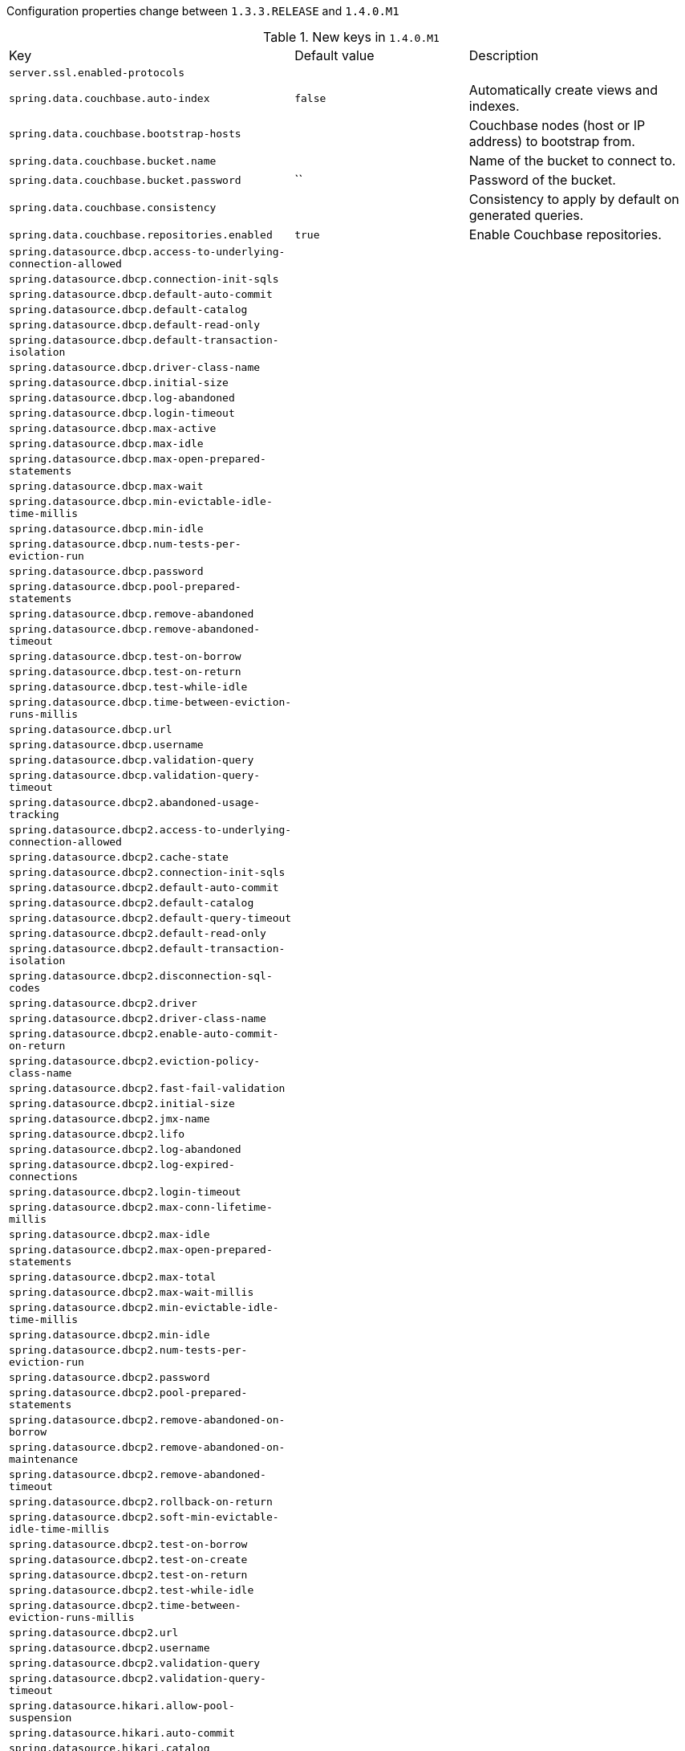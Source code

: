 Configuration properties change between `1.3.3.RELEASE` and `1.4.0.M1`

.New keys in `1.4.0.M1`
|======================
|Key  |Default value |Description
|`server.ssl.enabled-protocols` | |
|`spring.data.couchbase.auto-index` |`false` |Automatically create views and indexes.
|`spring.data.couchbase.bootstrap-hosts` | |Couchbase nodes (host or IP address) to bootstrap from.
|`spring.data.couchbase.bucket.name` | |Name of the bucket to connect to.
|`spring.data.couchbase.bucket.password` |`` |Password of the bucket.
|`spring.data.couchbase.consistency` | |Consistency to apply by default on generated queries.
|`spring.data.couchbase.repositories.enabled` |`true` |Enable Couchbase repositories.
|`spring.datasource.dbcp.access-to-underlying-connection-allowed` | |
|`spring.datasource.dbcp.connection-init-sqls` | |
|`spring.datasource.dbcp.default-auto-commit` | |
|`spring.datasource.dbcp.default-catalog` | |
|`spring.datasource.dbcp.default-read-only` | |
|`spring.datasource.dbcp.default-transaction-isolation` | |
|`spring.datasource.dbcp.driver-class-name` | |
|`spring.datasource.dbcp.initial-size` | |
|`spring.datasource.dbcp.log-abandoned` | |
|`spring.datasource.dbcp.login-timeout` | |
|`spring.datasource.dbcp.max-active` | |
|`spring.datasource.dbcp.max-idle` | |
|`spring.datasource.dbcp.max-open-prepared-statements` | |
|`spring.datasource.dbcp.max-wait` | |
|`spring.datasource.dbcp.min-evictable-idle-time-millis` | |
|`spring.datasource.dbcp.min-idle` | |
|`spring.datasource.dbcp.num-tests-per-eviction-run` | |
|`spring.datasource.dbcp.password` | |
|`spring.datasource.dbcp.pool-prepared-statements` | |
|`spring.datasource.dbcp.remove-abandoned` | |
|`spring.datasource.dbcp.remove-abandoned-timeout` | |
|`spring.datasource.dbcp.test-on-borrow` | |
|`spring.datasource.dbcp.test-on-return` | |
|`spring.datasource.dbcp.test-while-idle` | |
|`spring.datasource.dbcp.time-between-eviction-runs-millis` | |
|`spring.datasource.dbcp.url` | |
|`spring.datasource.dbcp.username` | |
|`spring.datasource.dbcp.validation-query` | |
|`spring.datasource.dbcp.validation-query-timeout` | |
|`spring.datasource.dbcp2.abandoned-usage-tracking` | |
|`spring.datasource.dbcp2.access-to-underlying-connection-allowed` | |
|`spring.datasource.dbcp2.cache-state` | |
|`spring.datasource.dbcp2.connection-init-sqls` | |
|`spring.datasource.dbcp2.default-auto-commit` | |
|`spring.datasource.dbcp2.default-catalog` | |
|`spring.datasource.dbcp2.default-query-timeout` | |
|`spring.datasource.dbcp2.default-read-only` | |
|`spring.datasource.dbcp2.default-transaction-isolation` | |
|`spring.datasource.dbcp2.disconnection-sql-codes` | |
|`spring.datasource.dbcp2.driver` | |
|`spring.datasource.dbcp2.driver-class-name` | |
|`spring.datasource.dbcp2.enable-auto-commit-on-return` | |
|`spring.datasource.dbcp2.eviction-policy-class-name` | |
|`spring.datasource.dbcp2.fast-fail-validation` | |
|`spring.datasource.dbcp2.initial-size` | |
|`spring.datasource.dbcp2.jmx-name` | |
|`spring.datasource.dbcp2.lifo` | |
|`spring.datasource.dbcp2.log-abandoned` | |
|`spring.datasource.dbcp2.log-expired-connections` | |
|`spring.datasource.dbcp2.login-timeout` | |
|`spring.datasource.dbcp2.max-conn-lifetime-millis` | |
|`spring.datasource.dbcp2.max-idle` | |
|`spring.datasource.dbcp2.max-open-prepared-statements` | |
|`spring.datasource.dbcp2.max-total` | |
|`spring.datasource.dbcp2.max-wait-millis` | |
|`spring.datasource.dbcp2.min-evictable-idle-time-millis` | |
|`spring.datasource.dbcp2.min-idle` | |
|`spring.datasource.dbcp2.num-tests-per-eviction-run` | |
|`spring.datasource.dbcp2.password` | |
|`spring.datasource.dbcp2.pool-prepared-statements` | |
|`spring.datasource.dbcp2.remove-abandoned-on-borrow` | |
|`spring.datasource.dbcp2.remove-abandoned-on-maintenance` | |
|`spring.datasource.dbcp2.remove-abandoned-timeout` | |
|`spring.datasource.dbcp2.rollback-on-return` | |
|`spring.datasource.dbcp2.soft-min-evictable-idle-time-millis` | |
|`spring.datasource.dbcp2.test-on-borrow` | |
|`spring.datasource.dbcp2.test-on-create` | |
|`spring.datasource.dbcp2.test-on-return` | |
|`spring.datasource.dbcp2.test-while-idle` | |
|`spring.datasource.dbcp2.time-between-eviction-runs-millis` | |
|`spring.datasource.dbcp2.url` | |
|`spring.datasource.dbcp2.username` | |
|`spring.datasource.dbcp2.validation-query` | |
|`spring.datasource.dbcp2.validation-query-timeout` | |
|`spring.datasource.hikari.allow-pool-suspension` | |
|`spring.datasource.hikari.auto-commit` | |
|`spring.datasource.hikari.catalog` | |
|`spring.datasource.hikari.connection-customizer-class-name` | |
|`spring.datasource.hikari.connection-init-sql` | |
|`spring.datasource.hikari.connection-test-query` | |
|`spring.datasource.hikari.connection-timeout` | |
|`spring.datasource.hikari.data-source-class-name` | |
|`spring.datasource.hikari.data-source-jndi` | |
|`spring.datasource.hikari.data-source-properties` | |
|`spring.datasource.hikari.driver-class-name` | |
|`spring.datasource.hikari.health-check-properties` | |
|`spring.datasource.hikari.health-check-registry` | |
|`spring.datasource.hikari.idle-timeout` | |
|`spring.datasource.hikari.initialization-fail-fast` | |
|`spring.datasource.hikari.isolate-internal-queries` | |
|`spring.datasource.hikari.jdbc-url` | |
|`spring.datasource.hikari.jdbc4-connection-test` | |
|`spring.datasource.hikari.leak-detection-threshold` | |
|`spring.datasource.hikari.login-timeout` | |
|`spring.datasource.hikari.max-lifetime` | |
|`spring.datasource.hikari.maximum-pool-size` | |
|`spring.datasource.hikari.metric-registry` | |
|`spring.datasource.hikari.minimum-idle` | |
|`spring.datasource.hikari.password` | |
|`spring.datasource.hikari.pool-name` | |
|`spring.datasource.hikari.read-only` | |
|`spring.datasource.hikari.register-mbeans` | |
|`spring.datasource.hikari.transaction-isolation` | |
|`spring.datasource.hikari.username` | |
|`spring.datasource.hikari.validation-timeout` | |
|`spring.datasource.tomcat.abandon-when-percentage-full` | |
|`spring.datasource.tomcat.access-to-underlying-connection-allowed` | |
|`spring.datasource.tomcat.alternate-username-allowed` | |
|`spring.datasource.tomcat.commit-on-return` | |
|`spring.datasource.tomcat.connection-properties` | |
|`spring.datasource.tomcat.data-source` | |
|`spring.datasource.tomcat.data-source-jndi` | |
|`spring.datasource.tomcat.db-properties` | |
|`spring.datasource.tomcat.default-auto-commit` | |
|`spring.datasource.tomcat.default-catalog` | |
|`spring.datasource.tomcat.default-read-only` | |
|`spring.datasource.tomcat.default-transaction-isolation` | |
|`spring.datasource.tomcat.driver-class-name` | |
|`spring.datasource.tomcat.fair-queue` | |
|`spring.datasource.tomcat.ignore-exception-on-pre-load` | |
|`spring.datasource.tomcat.init-sql` | |
|`spring.datasource.tomcat.initial-size` | |
|`spring.datasource.tomcat.jdbc-interceptors` | |
|`spring.datasource.tomcat.jmx-enabled` | |
|`spring.datasource.tomcat.log-abandoned` | |
|`spring.datasource.tomcat.log-validation-errors` | |
|`spring.datasource.tomcat.login-timeout` | |
|`spring.datasource.tomcat.max-active` | |
|`spring.datasource.tomcat.max-age` | |
|`spring.datasource.tomcat.max-idle` | |
|`spring.datasource.tomcat.max-wait` | |
|`spring.datasource.tomcat.min-evictable-idle-time-millis` | |
|`spring.datasource.tomcat.min-idle` | |
|`spring.datasource.tomcat.name` | |
|`spring.datasource.tomcat.num-tests-per-eviction-run` | |
|`spring.datasource.tomcat.password` | |
|`spring.datasource.tomcat.propagate-interrupt-state` | |
|`spring.datasource.tomcat.remove-abandoned` | |
|`spring.datasource.tomcat.remove-abandoned-timeout` | |
|`spring.datasource.tomcat.rollback-on-return` | |
|`spring.datasource.tomcat.suspect-timeout` | |
|`spring.datasource.tomcat.test-on-borrow` | |
|`spring.datasource.tomcat.test-on-connect` | |
|`spring.datasource.tomcat.test-on-return` | |
|`spring.datasource.tomcat.test-while-idle` | |
|`spring.datasource.tomcat.time-between-eviction-runs-millis` | |
|`spring.datasource.tomcat.url` | |
|`spring.datasource.tomcat.use-disposable-connection-facade` | |
|`spring.datasource.tomcat.use-equals` | |
|`spring.datasource.tomcat.use-lock` | |
|`spring.datasource.tomcat.username` | |
|`spring.datasource.tomcat.validation-interval` | |
|`spring.datasource.tomcat.validation-query` | |
|`spring.datasource.tomcat.validation-query-timeout` | |
|`spring.datasource.tomcat.validator-class-name` | |
|`spring.jta.atomikos.properties.checkpoint-interval` |`500` |Interval between checkpoints.
|`spring.jta.atomikos.properties.console-file-count` |`1` |Number of debug logs files that can be created.
|`spring.jta.atomikos.properties.console-file-limit` |`-1` |How many bytes can be stored at most in debug logs files.
|`spring.jta.atomikos.properties.console-file-name` |`tm.out` |Debug logs file name.
|`spring.jta.atomikos.properties.console-log-level` | |Console log level.
|`spring.jta.atomikos.properties.default-jta-timeout` |`10000` |Default timeout for JTA transactions.
|`spring.jta.atomikos.properties.enable-logging` |`true` |Enable disk logging.
|`spring.jta.atomikos.properties.force-shutdown-on-vm-exit` |`false` |Specify if a VM shutdown should trigger forced shutdown of the transaction core.
|`spring.jta.atomikos.properties.log-base-dir` | |Directory in which the log files should be stored.
|`spring.jta.atomikos.properties.log-base-name` |`tmlog` |Transactions log file base name.
|`spring.jta.atomikos.properties.max-actives` |`50` |Maximum number of active transactions.
|`spring.jta.atomikos.properties.max-timeout` |`300000` |Maximum timeout (in milliseconds) that can be allowed for transactions.
|`spring.jta.atomikos.properties.output-dir` | |Directory in which to store the debug log files.
|`spring.jta.atomikos.properties.serial-jta-transactions` |`true` |Specify if sub-transactions should be joined when possible.
|`spring.jta.atomikos.properties.service` | |Transaction manager implementation that should be started.
|`spring.jta.atomikos.properties.threaded-two-phase-commit` |`true` |Use different (and concurrent) threads for two-phase commit on the participating resources.
|`spring.jta.atomikos.properties.transaction-manager-unique-name` | |Transaction manager's unique name.
|`spring.jta.bitronix.properties.allow-multiple-lrc` |`false` |Allow multiple LRC resources to be enlisted into the same transaction.
|`spring.jta.bitronix.properties.asynchronous2-pc` |`false` |Enable asynchronously execution of two phase commit.
|`spring.jta.bitronix.properties.background-recovery-interval` |`1` |Interval in minutes at which to run the recovery process in the background.
|`spring.jta.bitronix.properties.background-recovery-interval-seconds` |`60` |Interval in seconds at which to run the recovery process in the background.
|`spring.jta.bitronix.properties.current-node-only-recovery` |`true` |Recover only the current node.
|`spring.jta.bitronix.properties.debug-zero-resource-transaction` |`false` |Log the creation and commit call stacks of transactions executed without a single enlisted resource.
|`spring.jta.bitronix.properties.default-transaction-timeout` |`60` |Default transaction timeout in seconds.
|`spring.jta.bitronix.properties.disable-jmx` |`false` |Enable JMX support.
|`spring.jta.bitronix.properties.exception-analyzer` | |Set the fully qualified name of the exception analyzer implementation to use.
|`spring.jta.bitronix.properties.filter-log-status` |`false` |Enable filtering of logs so that only mandatory logs are written.
|`spring.jta.bitronix.properties.force-batching-enabled` |`true` |Set if disk forces are batched.
|`spring.jta.bitronix.properties.forced-write-enabled` |`true` |Set if logs are forced to disk.
|`spring.jta.bitronix.properties.graceful-shutdown-interval` |`60` |Maximum amount of seconds the TM will wait for transactions to get done before aborting them at shutdown time.
|`spring.jta.bitronix.properties.jndi-transaction-synchronization-registry-name` | |JNDI name of the TransactionSynchronizationRegistry.
|`spring.jta.bitronix.properties.jndi-user-transaction-name` | |JNDI name of the UserTransaction.
|`spring.jta.bitronix.properties.journal` |`disk` |Name of the journal.
|`spring.jta.bitronix.properties.log-part1-filename` |`btm1.tlog` |Name of the first fragment of the journal.
|`spring.jta.bitronix.properties.log-part2-filename` |`btm2.tlog` |Name of the second fragment of the journal.
|`spring.jta.bitronix.properties.max-log-size-in-mb` |`2` |Maximum size in megabytes of the journal fragments.
|`spring.jta.bitronix.properties.resource-configuration-filename` | |ResourceLoader configuration file name.
|`spring.jta.bitronix.properties.server-id` | |ASCII ID that must uniquely identify this TM instance.
|`spring.jta.bitronix.properties.skip-corrupted-logs` |`false` |Skip corrupted transactions log entries.
|`spring.jta.bitronix.properties.warn-about-zero-resource-transaction` |`true` |Log a warning for transactions executed without a single enlisted resource.
|`spring.redis.cluster.max-redirects` | |Maximum number of redirects to follow when executing commands across the cluster.
|`spring.redis.cluster.nodes` | |Comma-separated list of "host:port" pairs to bootstrap from.
|`spring.resources.chain.gzipped` |`false` |Enable resolution of already gzipped resources.
|`spring.sendgrid.api-key` | |SendGrid api key.
|======================

.Removed keys in `1.4.0.M1`
|======================
|Key  |Default value |Description
|`server.session-timeout` | |
|`server.tomcat.access-log-enabled` | |
|`server.tomcat.access-log-pattern` | |
|`server.undertow.access-log-dir` | |
|`server.undertow.access-log-enabled` | |
|`server.undertow.access-log-pattern` | |
|`spring.datasource.abandon-when-percentage-full` | |
|`spring.datasource.access-to-underlying-connection-allowed` | |
|`spring.datasource.allow-pool-suspension` | |
|`spring.datasource.alternate-username-allowed` | |
|`spring.datasource.auto-commit` | |
|`spring.datasource.catalog` | |
|`spring.datasource.commit-on-return` | |
|`spring.datasource.connection-customizer-class-name` | |
|`spring.datasource.connection-init-sql` | |
|`spring.datasource.connection-init-sqls` | |
|`spring.datasource.connection-properties` | |
|`spring.datasource.connection-test-query` | |
|`spring.datasource.connection-timeout` | |
|`spring.datasource.data-source` | |
|`spring.datasource.data-source-class-name` | |
|`spring.datasource.data-source-jndi` | |
|`spring.datasource.data-source-properties` | |
|`spring.datasource.db-properties` | |
|`spring.datasource.default-auto-commit` | |
|`spring.datasource.default-catalog` | |
|`spring.datasource.default-read-only` | |
|`spring.datasource.default-transaction-isolation` | |
|`spring.datasource.fair-queue` | |
|`spring.datasource.health-check-properties` | |
|`spring.datasource.health-check-registry` | |
|`spring.datasource.idle-timeout` | |
|`spring.datasource.ignore-exception-on-pre-load` | |
|`spring.datasource.init-sql` | |
|`spring.datasource.initial-size` | |
|`spring.datasource.initialization-fail-fast` | |
|`spring.datasource.isolate-internal-queries` | |
|`spring.datasource.jdbc-interceptors` | |
|`spring.datasource.jdbc-url` | |
|`spring.datasource.jdbc4-connection-test` | |
|`spring.datasource.leak-detection-threshold` | |
|`spring.datasource.log-abandoned` | |
|`spring.datasource.log-validation-errors` | |
|`spring.datasource.login-timeout` | |
|`spring.datasource.max-active` | |
|`spring.datasource.max-age` | |
|`spring.datasource.max-idle` | |
|`spring.datasource.max-lifetime` | |
|`spring.datasource.max-open-prepared-statements` | |
|`spring.datasource.max-wait` | |
|`spring.datasource.maximum-pool-size` | |
|`spring.datasource.metric-registry` | |
|`spring.datasource.min-evictable-idle-time-millis` | |
|`spring.datasource.min-idle` | |
|`spring.datasource.minimum-idle` | |
|`spring.datasource.num-tests-per-eviction-run` | |
|`spring.datasource.pool-name` | |
|`spring.datasource.pool-prepared-statements` | |
|`spring.datasource.propagate-interrupt-state` | |
|`spring.datasource.read-only` | |
|`spring.datasource.register-mbeans` | |
|`spring.datasource.remove-abandoned` | |
|`spring.datasource.remove-abandoned-timeout` | |
|`spring.datasource.rollback-on-return` | |
|`spring.datasource.suspect-timeout` | |
|`spring.datasource.test-on-borrow` | |
|`spring.datasource.test-on-connect` | |
|`spring.datasource.test-on-return` | |
|`spring.datasource.test-while-idle` | |
|`spring.datasource.time-between-eviction-runs-millis` | |
|`spring.datasource.transaction-isolation` | |
|`spring.datasource.use-disposable-connection-facade` | |
|`spring.datasource.use-equals` | |
|`spring.datasource.use-lock` | |
|`spring.datasource.validation-interval` | |
|`spring.datasource.validation-query` | |
|`spring.datasource.validation-query-timeout` | |
|`spring.datasource.validation-timeout` | |
|`spring.datasource.validator-class-name` | |
|`spring.jta.allow-multiple-lrc` | |
|`spring.jta.asynchronous2-pc` | |
|`spring.jta.background-recovery-interval` | |
|`spring.jta.background-recovery-interval-seconds` | |
|`spring.jta.current-node-only-recovery` | |
|`spring.jta.debug-zero-resource-transaction` | |
|`spring.jta.default-transaction-timeout` | |
|`spring.jta.disable-jmx` | |
|`spring.jta.exception-analyzer` | |
|`spring.jta.filter-log-status` | |
|`spring.jta.force-batching-enabled` | |
|`spring.jta.forced-write-enabled` | |
|`spring.jta.graceful-shutdown-interval` | |
|`spring.jta.jndi-transaction-synchronization-registry-name` | |
|`spring.jta.jndi-user-transaction-name` | |
|`spring.jta.journal` | |
|`spring.jta.log-part1-filename` | |
|`spring.jta.log-part2-filename` | |
|`spring.jta.max-log-size-in-mb` | |
|`spring.jta.resource-configuration-filename` | |
|`spring.jta.server-id` | |
|`spring.jta.skip-corrupted-logs` | |
|`spring.jta.warn-about-zero-resource-transaction` | |
|`spring.view.prefix` | |Spring MVC view prefix.
|`spring.view.suffix` | |Spring MVC view suffix.
|======================